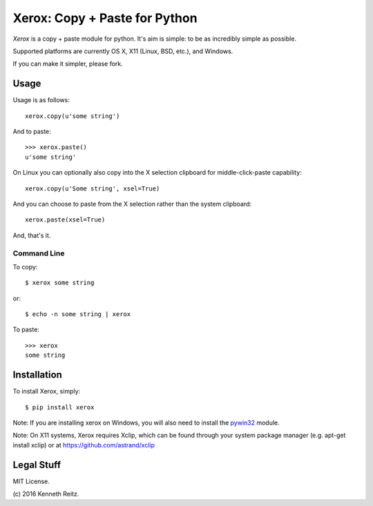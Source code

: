 Xerox: Copy + Paste for Python
==============================

*Xerox* is a copy + paste module for python. It's aim is simple: to be as incredibly simple as possible.

Supported platforms are currently OS X, X11 (Linux, BSD, etc.), and Windows.

If you can make it simpler, please fork.

Usage
-----

Usage is as follows::

	xerox.copy(u'some string')

And to paste::

	>>> xerox.paste()
	u'some string'

On Linux you can optionally also copy into the X selection clipboard for
middle-click-paste capability::

    xerox.copy(u'Some string', xsel=True)

And you can choose to paste from the X selection rather than the system
clipboard::

    xerox.paste(xsel=True)

And, that's it.

Command Line
~~~~~~~~~~~~

To copy::

	$ xerox some string

or::

	$ echo -n some string | xerox

To paste::

	>>> xerox
	some string


Installation
------------

To install Xerox, simply::

	$ pip install xerox

Note: If you are installing xerox on Windows, you will also need to install the pywin32_ module.

Note: On X11 systems, Xerox requires Xclip, which can be found through your system package manager (e.g. apt-get install xclip) or at https://github.com/astrand/xclip


Legal Stuff
-----------

MIT License.

(c\) 2016 Kenneth Reitz.

.. _pywin32: http://sourceforge.net/projects/pywin32/files/
